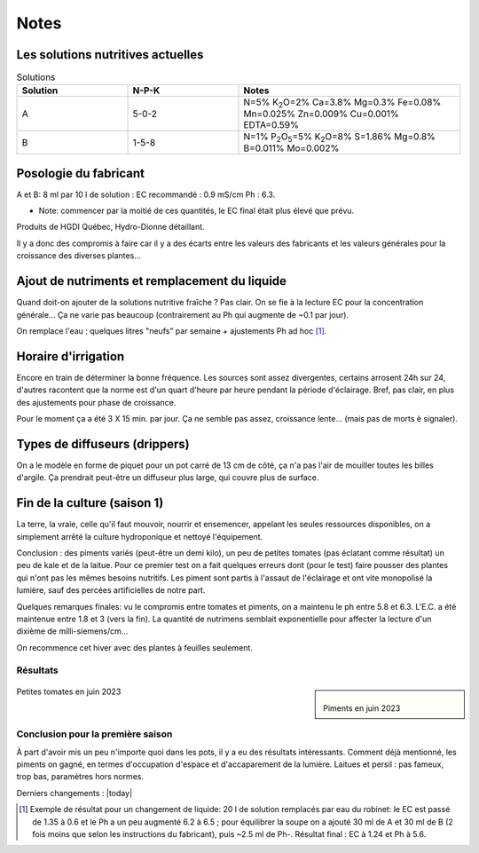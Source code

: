 -----
Notes
-----
.. _solutions:

++++++++++++++++++++++++++++++++++
Les solutions nutritives actuelles
++++++++++++++++++++++++++++++++++
.. list-table:: Solutions
   :widths: 25 25 50
   :header-rows: 1

   * - Solution
     - N-P-K
     - Notes
   * - A
     - 5-0-2
     - N=5% K\ :sub:`2`\ O=2% Ca=3.8% Mg=0.3% Fe=0.08% Mn=0.025% Zn=0.009% Cu=0.001% EDTA=0.59%
   * - B
     - 1-5-8
     - N=1% P\ :sub:`2`\ O\ :sub:`5`\=5% K\ :sub:`2`\ O=8% S=1.86% Mg=0.8% B=0.011% Mo=0.002%

++++++++++++++++++++++
Posologie du fabricant
++++++++++++++++++++++
A et B: 8 ml par 10 l de solution : EC recommandé : 0.9 mS/cm Ph : 6.3.

* Note: commencer par la moitié de ces quantités, le EC final était plus élevé que prévu.

Produits de HGDI Québec, Hydro-Dionne détaillant.

Il y a donc des compromis à faire car il y a des écarts entre les valeurs des fabricants et les valeurs générales pour la croissance des diverses plantes...

.. todo::
    Renouveler alimentation (solution nutritive) régulièrement (conjointement avec remplacement de l'eau).

++++++++++++++++++++++++++++++++++++++++++++++
Ajout de nutriments et remplacement du liquide
++++++++++++++++++++++++++++++++++++++++++++++


Quand doit-on ajouter de la solutions nutritive fraîche ? Pas clair. On se fie à la lecture EC pour la concentration générale... Ça ne varie pas beaucoup (contrairement au Ph qui augmente de ~0.1 par jour).

.. todo::
    Vérifier le Ph de la soupe aux 3 jours ; dans les conditions actuelles ajouter 1 ml de **Ph-** aux 4 jours.

On remplace l'eau : quelques litres "neufs" par semaine + ajustements Ph ad hoc [#f1]_.

.. todo::
    Remplacer 10-15 litres eau aux 2-3 semaines et ajuster nutriments et Ph.

++++++++++++++++++++
Horaire d'irrigation
++++++++++++++++++++

Encore en train de déterminer la bonne fréquence. Les sources sont assez divergentes, certains arrosent 24h sur 24, d'autres racontent que la norme est d'un quart d'heure par heure pendant la période d'éclairage. Bref, pas clair, en plus des ajustements pour phase de croissance.

Pour le moment ça a été 3 X 15 min. par jour. Ça ne semble pas assez, croissance lente... (mais pas de morts è signaler).

++++++++++++++++++++++++++++++
Types de diffuseurs (drippers)
++++++++++++++++++++++++++++++
On a le modèle en forme de piquet pour un pot carré de 13 cm de côté, ça n'a pas l'air de mouiller toutes les billes d'argile. Ça prendrait peut-être un diffuseur plus large, qui couvre plus de surface.

++++++++++++++++++++++++++++++
Fin de la culture (saison 1)
++++++++++++++++++++++++++++++
La terre, la vraie, celle qu'il faut mouvoir, nourrir et ensemencer, appelant les seules ressources disponibles, on a simplement arrêté la culture hydroponique et nettoyé l'équipement.

Conclusion : des piments variés (peut-être un demi kilo), un peu de petites tomates (pas éclatant comme résultat) un peu de kale et de
la laitue. Pour ce premier test on a fait quelques erreurs dont (pour le test) faire pousser des plantes qui n'ont pas les mêmes besoins nutritifs. Les piment sont partis à l'assaut de l'éclairage et ont vite monopolisé la lumière, sauf des percées artificielles de notre part.

Quelques remarques finales: vu le compromis entre tomates et piments, on a maintenu le ph entre 5.8 et 6.3. L'E.C. a été maintenue entre 1.8 et 3 (vers la fin). La quantité de nutrimens semblait exponentielle pour affecter la lecture d'un dixième de milli-siemens/cm...

On recommence cet hiver avec des plantes à feuilles seulement.


Résultats
#########

.. sidebar::

    .. figure:: ./images/saison1_piment.jpg
      :width: 250
      :alt: Piments en juin 2023

    Piments en juin 2023

.. figure:: ./images/saison1_tomate.jpg
    :width: 350
    :alt: Petites tomates en juin 2023

Petites tomates en juin 2023

Conclusion pour la première saison
##################################

À part d'avoir mis un peu n'importe quoi dans les pots, il y a eu des résultats intéressants. Comment déjà mentionné, les piments on gagné, en termes d'occupation d'espace et d'accaparement de la lumière. Laitues et persil : pas fameux, trop bas, paramètres hors normes.



Derniers changements : |today|

.. [#f1] Exemple de résultat pour un changement de liquide: 20 l de solution remplacés par eau du robinet: le EC est passé de 1.35 à 0.6 et le Ph a un peu augmenté 6.2 à 6.5 ; pour équilibrer la soupe on a ajouté 30 ml de A et 30 ml de B (2 fois moins que selon les instructions du fabricant), puis ~2.5 ml de Ph-. Résultat final : EC à 1.24 et Ph à 5.6.
